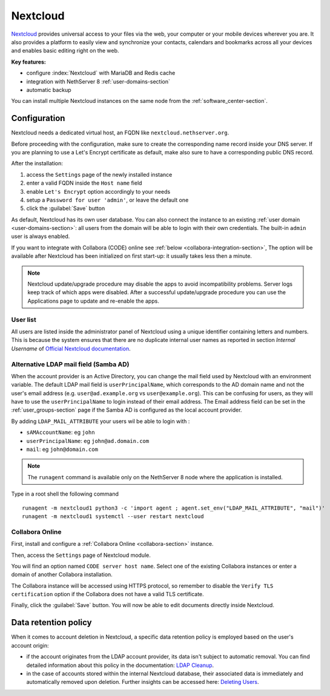 .. _nextcloud-section: 

=========
Nextcloud
=========

`Nextcloud <http://nextcloud.com/>`_ provides universal access to your files via the web,
your computer or your mobile devices wherever you are. It also provides a platform to easily
view and synchronize your contacts, calendars and bookmarks across all your devices and enables
basic editing right on the web.

**Key features:**

* configure :index:`Nextcloud` with MariaDB and Redis cache
* integration with NethServer 8 :ref:`user-domains-section`
* automatic backup

You can install multiple Nextcloud instances on the same node from the :ref:`software_center-section`.

Configuration
=============

Nextcloud needs a dedicated virtual host, an FQDN like ``nextcloud.nethserver.org``.

Before proceeding with the configuration, make sure to create the corresponding name record inside your DNS server.
If you are planning to use a Let's Encrypt certificate as default, make also sure to have a corresponding public DNS record.

After the installation:

1. access the ``Settings`` page of the newly installed instance
2. enter a valid FQDN inside the ``Host name`` field
3. enable ``Let's Encrypt`` option accordingly to your needs
4. setup a ``Password for user 'admin'``, or leave the default one
5. click the :guilabel:`Save` button

As default, Nextcloud has its own user database.
You can also connect the instance to an existing :ref:`user domain <user-domains-section>`: all users from the
domain will be able to login with their own credentials.
The built-in ``admin`` user is always enabled.

If you want to integrate with Collabora (CODE) online see :ref:`below <collabora-integration-section>`,
The option will be available after Nextcloud has been initialized on first start-up:
it usually takes less then a minute.

.. note::   Nextcloud update/upgrade procedure may disable the apps to avoid incompatibility problems.
            Server logs keep track of which apps were disabled. After a successful update/upgrade procedure
            you can use the Applications page to update and re-enable the apps.

User list
---------

All users are listed inside the administrator panel of Nextcloud using a unique identifier containing letters and numbers.
This is because the system ensures that there are no duplicate internal user names as reported 
in section `Internal Username` of `Official Nextcloud documentation <https://docs.nextcloud.com>`_.

Alternative LDAP mail field (Samba AD)
--------------------------------------
When the account provider is an Active Directory, you can change the mail field used by Nextcloud with an environment variable. The default LDAP mail field is ``userPrincipalName``, which corresponds to the AD domain name and not the user's email address (e.g. ``user@ad.example.org`` vs ``user@example.org``).
This can be confusing for users, as they will have to use the ``userPrincipalName`` to login instead of their email address. The Email address field can be set in the :ref:`user_groups-section` page if the Samba AD is configured as the local account provider.

By adding ``LDAP_MAIL_ATTRIBUTE`` your users wil be able to login with :

- ``sAMAccountName``: eg ``john``
- ``userPrincipalName``: eg ``john@ad.domain.com``
- ``mail``: eg ``john@domain.com``

.. note::   The ``runagent`` command is available only on the NethServer 8 node where the application is installed.

Type in a root shell the following command
::

  runagent -m nextcloud1 python3 -c 'import agent ; agent.set_env("LDAP_MAIL_ATTRIBUTE", "mail")'
  runagent -m nextcloud1 systemctl --user restart nextcloud

.. _collabora-integration-section:

Collabora Online
----------------

First, install and configure a :ref:`Collabora Online <collabora-section>` instance.

Then, access the ``Settings`` page of Nextcloud module. 

You will find an option named ``CODE server host name``.
Select one of the existing Collabora instances or enter a domain of another Collabora installation.

The Collabora instance will be accessed using HTTPS protocol, so remember to disable the ``Verify TLS certification`` option
if the Collabora does not have a valid TLS certificate.

Finally, click the :guilabel:`Save` button.
You will now be able to edit documents directly inside Nextcloud.

Data retention policy
=====================

When it comes to account deletion in Nextcloud, a specific data retention policy is employed based on the user's account origin:

- if the account originates from the LDAP account provider, its data isn't subject to automatic removal.
  You can find detailed information about this policy in the documentation: `LDAP Cleanup <https://docs.nextcloud.com/server/latest/admin_manual/configuration_user/user_auth_ldap_cleanup.html>`_.

- in the case of accounts stored within the internal Nextcloud database, their associated data is immediately and automatically removed upon deletion.
  Further insights can be accessed here: `Deleting Users <https://docs.nextcloud.com/server/latest/admin_manual/configuration_user/user_configuration.html#deleting-users>`_.
